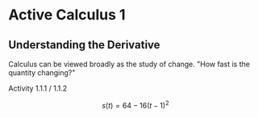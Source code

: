 * Active Calculus 1
** Understanding the Derivative
   Calculus can be viewed broadly as the study of change.
   "How fast is the quantity changing?"

**** Activity 1.1.1 / 1.1.2
     \[s(t) = 64 - 16(t - 1)^2\]

